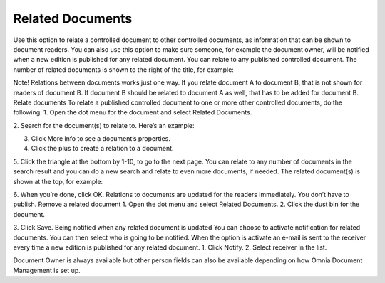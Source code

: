 Related Documents
===========================

Use this option to relate a controlled document to other controlled documents, as information that can be shown to document readers. You can also use this option to make sure someone, for example the document owner, will be notified when a new edition is published for any related document. You can relate to any published controlled document.
The number of related documents is shown to the right of the title, for example:
 
Note!
Relations between documents works just one way. If you relate document A to document B, that is not shown for readers of document B. If document B should be related to document A as well, that has to be added for document B.
Relate documents
To relate a published controlled document to one or more other controlled documents, do the following:
1.	Open the dot menu for the document and select Related Documents.
 
2.	Search for the document(s) to relate to.
Here’s an example:
 
3.	Click More info to see a document’s properties.
4.	Click the plus to create a relation to a document.
5.	Click the triangle at the bottom by 1-10, to go to the next page.
You can relate to any number of documents in the search result and you can do a new search and relate to even more documents, if needed.
The related document(s) is shown at the top, for example:
 
6.	When you’re done, click OK.
Relations to documents are updated for the readers immediately. You don’t have to publish.
Remove a related document
1.	Open the dot menu and select Related Documents.
2.	Click the dust bin for the document.
 
3.	Click Save.
Being notified when any related document is updated
You can choose to activate notification for related documents. You can then select who is going to be notified. When the option is activate an e-mail is sent to the receiver every time a new edition is published for any related document.
1.	Click Notify.
2.	Select receiver in the list.
 
Document Owner is always available but other person fields can also be available depending on how Omnia Document Management is set up.

